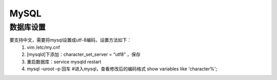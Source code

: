 .. _installing_mysql:

===============
MySQL
===============

数据库设置
-----------------------

要支持中文，需要将mysql设置成utf-8编码，设置方法如下：
   1. vim /etc/my.cnf
   2. [mysqld]下添加：character_set_server = “utf8” ，保存
   3. 重启数据库：service mysqld restart
   4. mysql –uroot –p 回车 #进入mysql，查看修改后的编码格式
      show variables like 'character%';
	  